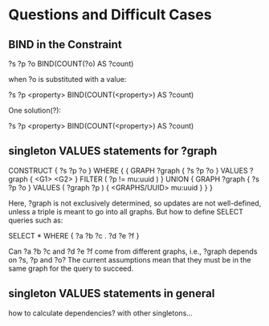 * Questions and Difficult Cases

** BIND in the Constraint

    ?s ?p ?o
    BIND(COUNT(?o) AS ?count)

when ?o is substituted with a value:

    ?s ?p <property>
    BIND(COUNT(<property>) AS ?count)

One solution(?):

    ?s ?p <property>
    BIND(COUNT(<property>) AS ?count)

** singleton VALUES statements for ?graph 

CONSTRUCT { ?s ?p ?o }
WHERE {
 {
  GRAPH ?graph { ?s ?p ?o }
  VALUES ?graph { <G1> <G2> }
  FILTER ( ?p != mu:uuid )
 }
 UNION
 {
  GRAPH ?graph { ?s ?p ?o }
  VALUES ( ?graph ?p ) { <GRAPHS/UUID> mu:uuid }
 }
}

Here, ?graph is not exclusively determined, so updates are not well-defined, unless
a triple is meant to go into all graphs. But how to define SELECT queries such as:

    SELECT *
    WHERE { ?a ?b ?c . ?d ?e ?f }

Can ?a ?b ?c and ?d ?e ?f come from different graphs, i.e., ?graph depends on ?s, ?p and ?o?
The current assumptions mean that they must be in the same graph for the query to succeed.

** singleton VALUES statements in general

how to calculate dependencies? with other singletons...
